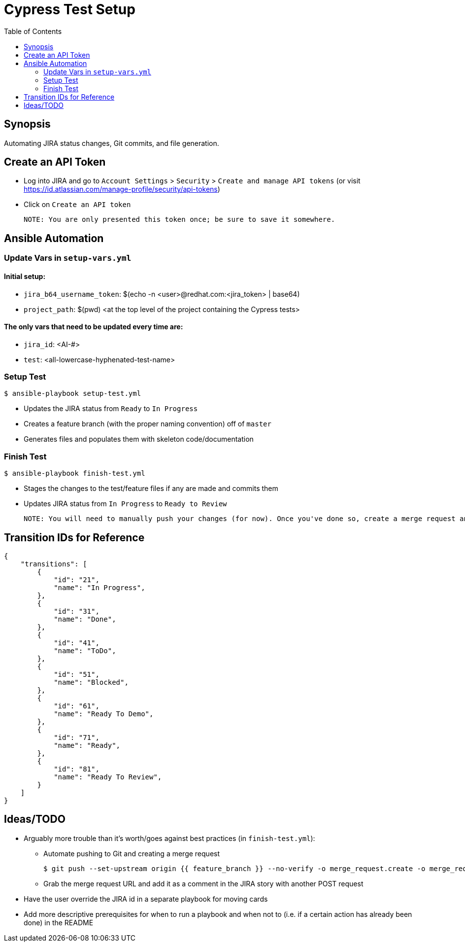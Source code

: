 = Cypress Test Setup
:toc:

== Synopsis
Automating JIRA status changes, Git commits, and file generation. 

== Create an API Token
- Log into JIRA and go to `Account Settings` > `Security` > `Create and manage API tokens`
  (or visit https://id.atlassian.com/manage-profile/security/api-tokens)
- Click on `Create an API token`
    
    NOTE: You are only presented this token once; be sure to save it somewhere.

== Ansible Automation
=== Update Vars in `setup-vars.yml`
==== Initial setup:

* `jira_b64_username_token`: $(echo -n <user>@redhat.com:<jira_token> | base64)
* `project_path`: $(pwd) <at the top level of the project containing the Cypress tests>

==== The only vars that need to be updated every time are:

* `jira_id`: <AI-#> 
* `test`: <all-lowercase-hyphenated-test-name> 

=== Setup Test
    $ ansible-playbook setup-test.yml 

* Updates the JIRA status from `Ready` to `In Progress`
* Creates a feature branch (with the proper naming convention) off of `master`
* Generates files and populates them with skeleton code/documentation

=== Finish Test
    $ ansible-playbook finish-test.yml

* Stages the changes to the test/feature files if any are made and commits them
* Updates JIRA status from `In Progress` to `Ready to Review`

    NOTE: You will need to manually push your changes (for now). Once you've done so, create a merge request and add it as a comment in the corresponding JIRA story.

== Transition IDs for Reference
    {
        "transitions": [
            {
                "id": "21",
                "name": "In Progress",
            },
            {
                "id": "31",
                "name": "Done",
            },
            {
                "id": "41",
                "name": "ToDo",
            },
            {
                "id": "51",
                "name": "Blocked",
            },
            {
                "id": "61",
                "name": "Ready To Demo",
            },
            {
                "id": "71",
                "name": "Ready",
            },
            {
                "id": "81",
                "name": "Ready To Review",
            }
        ]
    }

== Ideas/TODO

* Arguably more trouble than it's worth/goes against best practices (in `finish-test.yml`):
    
    ** Automate pushing to Git and creating a merge request 
    
    $ git push --set-upstream origin {{ feature_branch }} --no-verify -o merge_request.create -o merge_request.target=master
    
    ** Grab the merge request URL and add it as a comment in the JIRA story with another POST request

* Have the user override the JIRA id in a separate playbook for moving cards 
* Add more descriptive prerequisites for when to run a playbook and when not to (i.e. if a certain action has already been done) in the README
    